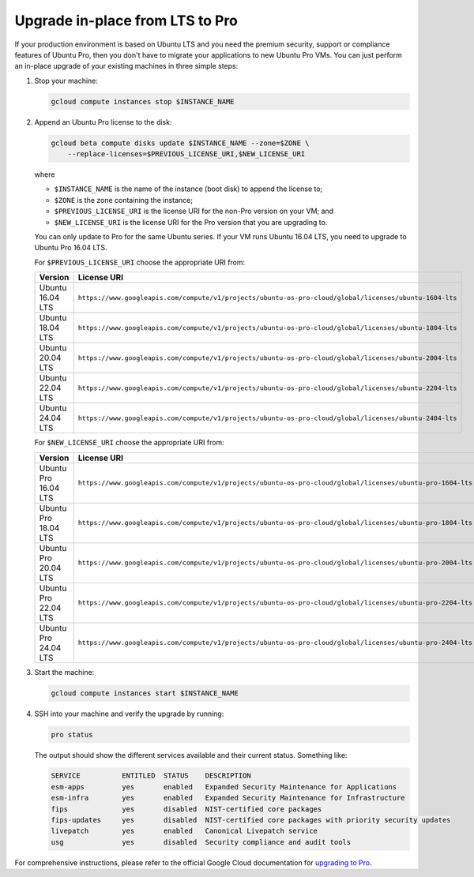 Upgrade in-place from LTS to Pro
================================

If your production environment is based on Ubuntu LTS and you need the premium security, support or compliance features of Ubuntu Pro, then you don't have to migrate your applications to new Ubuntu Pro VMs. You can just perform an in-place upgrade of your existing machines in three simple steps:

1. Stop your machine:

   .. code::

       gcloud compute instances stop $INSTANCE_NAME

2. Append an Ubuntu Pro license to the disk:

   .. code::

       gcloud beta compute disks update $INSTANCE_NAME --zone=$ZONE \
           --replace-licenses=$PREVIOUS_LICENSE_URI,$NEW_LICENSE_URI

   where

   * ``$INSTANCE_NAME`` is the name of the instance (boot disk) to append the license to;
   * ``$ZONE`` is the zone containing the instance;
   * ``$PREVIOUS_LICENSE_URI`` is the license URI for the non-Pro version on your VM; and
   * ``$NEW_LICENSE_URI`` is the license URI for the Pro version that you are upgrading to.

   You can only update to Pro for the same Ubuntu series. If your VM runs Ubuntu 16.04 LTS, you need to upgrade to Ubuntu Pro 16.04 LTS.

   For ``$PREVIOUS_LICENSE_URI`` choose the appropriate URI from:

   .. list-table::
      :header-rows: 1
      :widths: 20 50

      * - **Version**
        - **License URI**
      * - Ubuntu 16.04 LTS
        - ``https://www.googleapis.com/compute/v1/projects/ubuntu-os-pro-cloud/global/licenses/ubuntu-1604-lts``
      * - Ubuntu 18.04 LTS
        - ``https://www.googleapis.com/compute/v1/projects/ubuntu-os-pro-cloud/global/licenses/ubuntu-1804-lts``
      * - Ubuntu 20.04 LTS
        - ``https://www.googleapis.com/compute/v1/projects/ubuntu-os-pro-cloud/global/licenses/ubuntu-2004-lts``
      * - Ubuntu 22.04 LTS
        - ``https://www.googleapis.com/compute/v1/projects/ubuntu-os-pro-cloud/global/licenses/ubuntu-2204-lts``
      * - Ubuntu 24.04 LTS
        - ``https://www.googleapis.com/compute/v1/projects/ubuntu-os-pro-cloud/global/licenses/ubuntu-2404-lts``

   For ``$NEW_LICENSE_URI`` choose the appropriate URI from:

   .. list-table::
      :header-rows: 1
      :widths: 20 50

      * - **Version**
        - **License URI**
      * - Ubuntu Pro 16.04 LTS
        - ``https://www.googleapis.com/compute/v1/projects/ubuntu-os-pro-cloud/global/licenses/ubuntu-pro-1604-lts``
      * - Ubuntu Pro 18.04 LTS
        - ``https://www.googleapis.com/compute/v1/projects/ubuntu-os-pro-cloud/global/licenses/ubuntu-pro-1804-lts``
      * - Ubuntu Pro 20.04 LTS
        - ``https://www.googleapis.com/compute/v1/projects/ubuntu-os-pro-cloud/global/licenses/ubuntu-pro-2004-lts``
      * - Ubuntu Pro 22.04 LTS
        - ``https://www.googleapis.com/compute/v1/projects/ubuntu-os-pro-cloud/global/licenses/ubuntu-pro-2204-lts``
      * - Ubuntu Pro 24.04 LTS
        - ``https://www.googleapis.com/compute/v1/projects/ubuntu-os-pro-cloud/global/licenses/ubuntu-pro-2404-lts``

3. Start the machine:

   .. code::

       gcloud compute instances start $INSTANCE_NAME

4. SSH into your machine and verify the upgrade by running:

   .. code::

       pro status

   The output should show the different services available and their current status. Something like:

   .. code::

       SERVICE          ENTITLED  STATUS    DESCRIPTION
       esm-apps         yes       enabled   Expanded Security Maintenance for Applications
       esm-infra        yes       enabled   Expanded Security Maintenance for Infrastructure
       fips             yes       disabled  NIST-certified core packages
       fips-updates     yes       disabled  NIST-certified core packages with priority security updates
       livepatch        yes       enabled   Canonical Livepatch service
       usg              yes       disabled  Security compliance and audit tools


For comprehensive instructions, please refer to the official Google Cloud documentation for `upgrading to Pro`_.

.. _`upgrading to Pro`: https://cloud.google.com/compute/docs/images/premium/ubuntu-pro/upgrade-from-ubuntu







